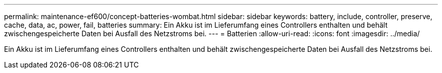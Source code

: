 ---
permalink: maintenance-ef600/concept-batteries-wombat.html 
sidebar: sidebar 
keywords: battery, include, controller, preserve, cache, data, ac, power, fail, batteries 
summary: Ein Akku ist im Lieferumfang eines Controllers enthalten und behält zwischengespeicherte Daten bei Ausfall des Netzstroms bei. 
---
= Batterien
:allow-uri-read: 
:icons: font
:imagesdir: ../media/


[role="lead"]
Ein Akku ist im Lieferumfang eines Controllers enthalten und behält zwischengespeicherte Daten bei Ausfall des Netzstroms bei.
